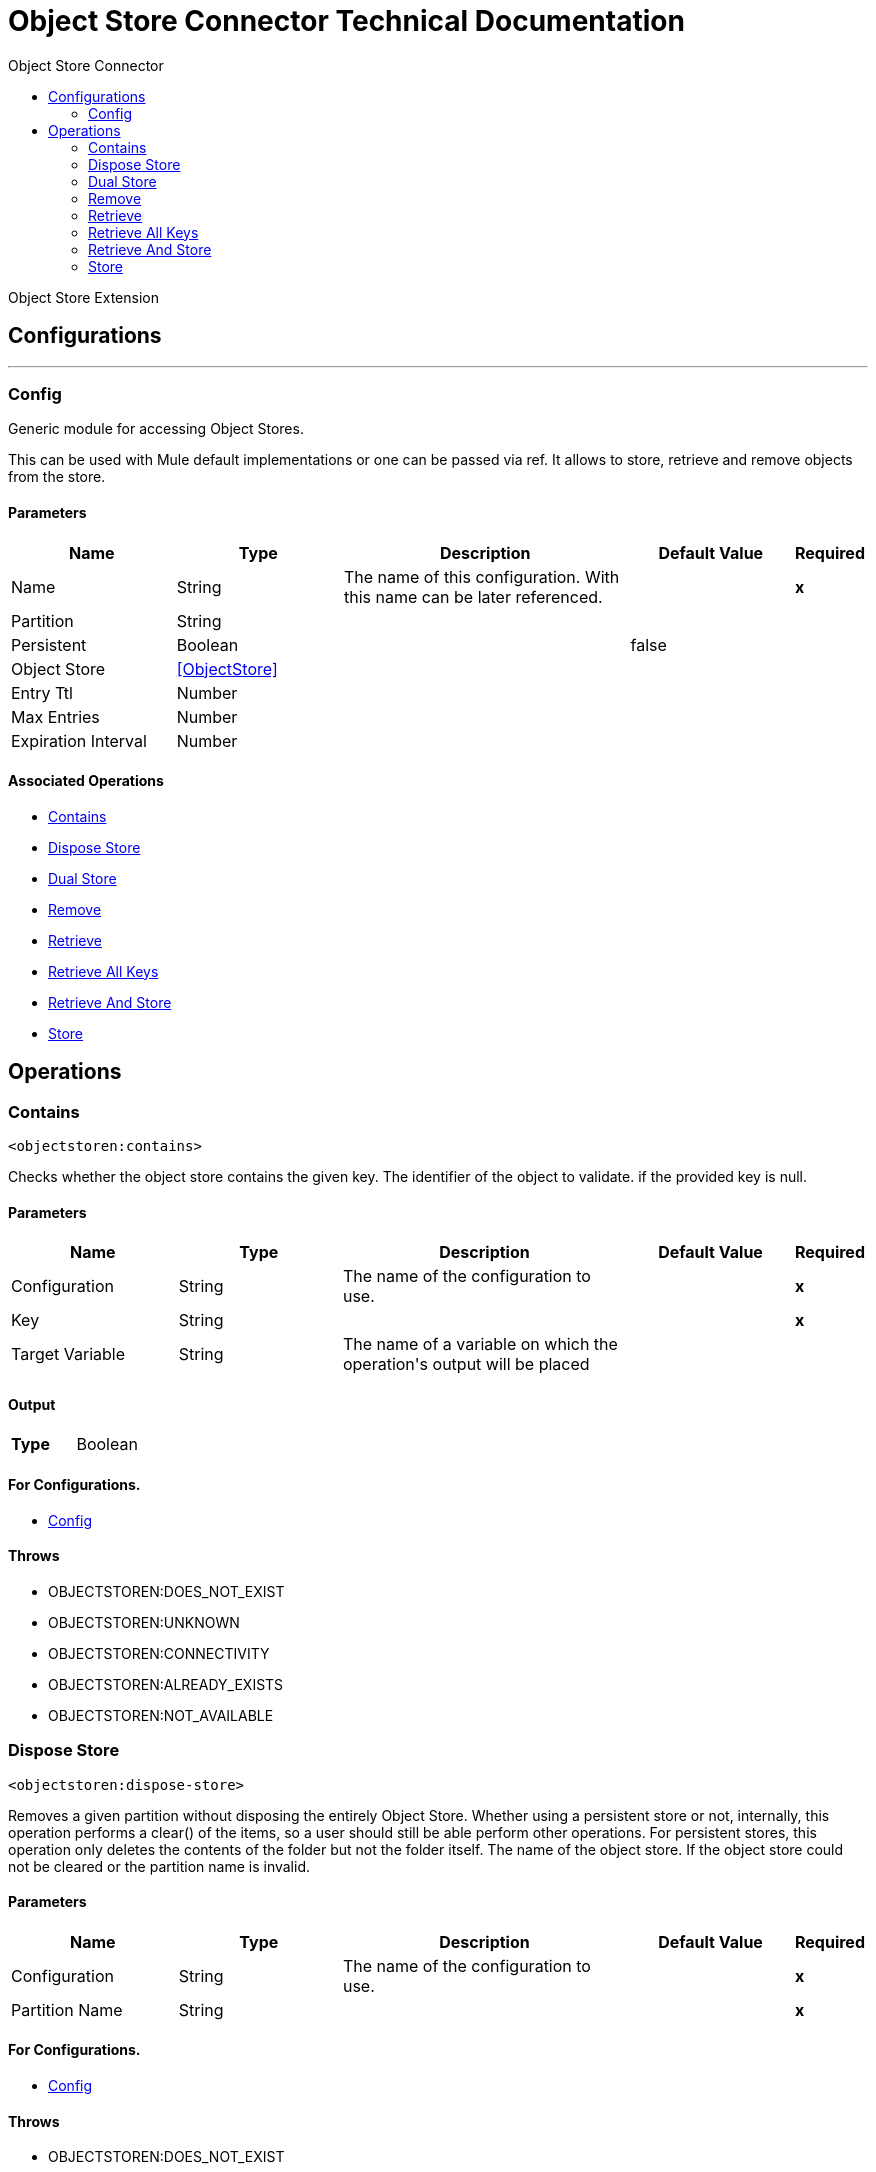 :toc:               left
:toc-title:         Object Store Connector
:toclevels:         2
:last-update-label!:
:docinfo:
:source-highlighter: coderay
:icons: font


= Object Store Connector Technical Documentation

+++
Object Store Extension
+++


== Configurations
---
[[config]]
=== Config

+++
Generic module for accessing Object Stores.
<p>
This can be used with Mule default implementations or one can be passed via ref. It allows to store, retrieve and remove objects from the store.
+++

==== Parameters
[cols=".^20%,.^20%,.^35%,.^20%,^.^5%", options="header"]
|======================
| Name | Type | Description | Default Value | Required
|Name | String | The name of this configuration. With this name can be later referenced. | | *x*{nbsp}
| Partition a| String |  ++++++ |  | {nbsp}
| Persistent a| Boolean |  ++++++ |  +++false+++ | {nbsp}
| Object Store a| <<ObjectStore>> |  ++++++ |  | {nbsp}
| Entry Ttl a| Number |  ++++++ |  | {nbsp}
| Max Entries a| Number |  ++++++ |  | {nbsp}
| Expiration Interval a| Number |  ++++++ |  | {nbsp}
|======================


==== Associated Operations
* <<contains>> {nbsp}
* <<disposeStore>> {nbsp}
* <<dualStore>> {nbsp}
* <<remove>> {nbsp}
* <<retrieve>> {nbsp}
* <<retrieveAllKeys>> {nbsp}
* <<retrieveAndStore>> {nbsp}
* <<store>> {nbsp}



== Operations

[[contains]]
=== Contains
`<objectstoren:contains>`

+++
Checks whether the object store contains the given key.
The identifier of the object to validate.
if the provided key is null.
+++

==== Parameters
[cols=".^20%,.^20%,.^35%,.^20%,^.^5%", options="header"]
|======================
| Name | Type | Description | Default Value | Required
| Configuration | String | The name of the configuration to use. | | *x*{nbsp}
| Key a| String |  ++++++ |  | *x*{nbsp}
| Target Variable a| String |  +++The name of a variable on which the operation's output will be placed+++ |  | {nbsp}
|======================

==== Output
[cols=".^50%,.^50%"]
|======================
| *Type* a| Boolean
|======================

==== For Configurations.
* <<config>> {nbsp}

==== Throws
* OBJECTSTOREN:DOES_NOT_EXIST {nbsp}
* OBJECTSTOREN:UNKNOWN {nbsp}
* OBJECTSTOREN:CONNECTIVITY {nbsp}
* OBJECTSTOREN:ALREADY_EXISTS {nbsp}
* OBJECTSTOREN:NOT_AVAILABLE {nbsp}


[[disposeStore]]
=== Dispose Store
`<objectstoren:dispose-store>`

+++
Removes a given partition without disposing the entirely Object Store. Whether using a persistent store or not, internally, this operation performs a clear() of the items,
so a user should still be able perform other operations. For persistent stores, this operation only deletes the contents of the folder but not the folder itself.
The name of the object store.
If the object store could not be cleared or the partition name is invalid.
+++

==== Parameters
[cols=".^20%,.^20%,.^35%,.^20%,^.^5%", options="header"]
|======================
| Name | Type | Description | Default Value | Required
| Configuration | String | The name of the configuration to use. | | *x*{nbsp}
| Partition Name a| String |  ++++++ |  | *x*{nbsp}
|======================


==== For Configurations.
* <<config>> {nbsp}

==== Throws
* OBJECTSTOREN:DOES_NOT_EXIST {nbsp}
* OBJECTSTOREN:UNKNOWN {nbsp}
* OBJECTSTOREN:CONNECTIVITY {nbsp}
* OBJECTSTOREN:ALREADY_EXISTS {nbsp}
* OBJECTSTOREN:NOT_AVAILABLE {nbsp}


[[dualStore]]
=== Dual Store
`<objectstoren:dual-store>`

+++
Stores a value using key and also stores a key using value. If an exception is thrown rolls back both operations. This allows an option to indicate if key would be
overwritten or not.
True if you want to overwrite the existing object.
The identifier of the object to store.
The object to store. If you want this to be the payload then use value-ref="#[payload]".
if the given key cannot be stored or is <code>null</code>.
if the store is not available or any other implementation-specific error occurred.
if an attempt is made to store an object for a key that already has an object associated. Only thrown if overwrite is false.
+++

==== Parameters
[cols=".^20%,.^20%,.^35%,.^20%,^.^5%", options="header"]
|======================
| Name | Type | Description | Default Value | Required
| Configuration | String | The name of the configuration to use. | | *x*{nbsp}
| Key a| String |  ++++++ |  | *x*{nbsp}
| Value a| Any |  ++++++ |  | *x*{nbsp}
| Overwrite a| Boolean |  ++++++ |  +++false+++ | {nbsp}
|======================


==== For Configurations.
* <<config>> {nbsp}

==== Throws
* OBJECTSTOREN:DOES_NOT_EXIST {nbsp}
* OBJECTSTOREN:UNKNOWN {nbsp}
* OBJECTSTOREN:CONNECTIVITY {nbsp}
* OBJECTSTOREN:ALREADY_EXISTS {nbsp}
* OBJECTSTOREN:NOT_AVAILABLE {nbsp}


[[remove]]
=== Remove
`<objectstoren:remove>`

+++
Remove the object for the respective key. This operation can fail silently based on the value passed in ignoreNotExists.
Indicates if the operation will ignore NotExistsException from ObjectStore.
The identifier of the object to remove.
if the given key is <code>null</code> or if the store is not available or any other implementation-specific error occurred.
if no value for the given key was previously stored.
+++

==== Parameters
[cols=".^20%,.^20%,.^35%,.^20%,^.^5%", options="header"]
|======================
| Name | Type | Description | Default Value | Required
| Configuration | String | The name of the configuration to use. | | *x*{nbsp}
| Key a| String |  ++++++ |  | *x*{nbsp}
| Ignore if key does not exist a| Boolean |  ++++++ |  +++false+++ | {nbsp}
| Target Variable a| String |  +++The name of a variable on which the operation's output will be placed+++ |  | {nbsp}
|======================

==== Output
[cols=".^50%,.^50%"]
|======================
| *Type* a| Any
|======================

==== For Configurations.
* <<config>> {nbsp}

==== Throws
* OBJECTSTOREN:DOES_NOT_EXIST {nbsp}
* OBJECTSTOREN:UNKNOWN {nbsp}
* OBJECTSTOREN:CONNECTIVITY {nbsp}
* OBJECTSTOREN:ALREADY_EXISTS {nbsp}
* OBJECTSTOREN:NOT_AVAILABLE {nbsp}


[[retrieve]]
=== Retrieve
`<objectstoren:retrieve>`

+++
Retrieve an object from the object store and make it available in the specified property scope of a Mule Message.
The identifier of the object to retrieve.
The default value if the key does not exist.
if the given key is <code>null</code>.
if the store is not available or any other implementation-specific error occurred.
if no value for the given key was previously stored.
+++

==== Parameters
[cols=".^20%,.^20%,.^35%,.^20%,^.^5%", options="header"]
|======================
| Name | Type | Description | Default Value | Required
| Configuration | String | The name of the configuration to use. | | *x*{nbsp}
| Key a| String |  ++++++ |  | *x*{nbsp}
| Default Value a| Any |  ++++++ |  | {nbsp}
| Target Variable a| String |  +++The name of a variable on which the operation's output will be placed+++ |  | {nbsp}
|======================

==== Output
[cols=".^50%,.^50%"]
|======================
| *Type* a| Any
|======================

==== For Configurations.
* <<config>> {nbsp}

==== Throws
* OBJECTSTOREN:DOES_NOT_EXIST {nbsp}
* OBJECTSTOREN:UNKNOWN {nbsp}
* OBJECTSTOREN:CONNECTIVITY {nbsp}
* OBJECTSTOREN:ALREADY_EXISTS {nbsp}
* OBJECTSTOREN:NOT_AVAILABLE {nbsp}


[[retrieveAllKeys]]
=== Retrieve All Keys
`<objectstoren:retrieve-all-keys>`

+++
Returns a list of all the keys in the object store.
<p>
<i><b>IMPORTANT:</b> Not all stores support this method. If the method is not supported a java.lang.UnsupportedOperationException is thrown</i>
if an exception occurred while collecting the list of all keys.
+++

==== Parameters
[cols=".^20%,.^20%,.^35%,.^20%,^.^5%", options="header"]
|======================
| Name | Type | Description | Default Value | Required
| Configuration | String | The name of the configuration to use. | | *x*{nbsp}
| Target Variable a| String |  +++The name of a variable on which the operation's output will be placed+++ |  | {nbsp}
|======================

==== Output
[cols=".^50%,.^50%"]
|======================
| *Type* a| Array of String
|======================

==== For Configurations.
* <<config>> {nbsp}

==== Throws
* OBJECTSTOREN:DOES_NOT_EXIST {nbsp}
* OBJECTSTOREN:UNKNOWN {nbsp}
* OBJECTSTOREN:CONNECTIVITY {nbsp}
* OBJECTSTOREN:ALREADY_EXISTS {nbsp}
* OBJECTSTOREN:NOT_AVAILABLE {nbsp}


[[retrieveAndStore]]
=== Retrieve And Store
`<objectstoren:retrieve-and-store>`

+++
Retrieve and Store in the same operation.
The identifier of the object to retrieve.
The default value if the key does not exist.
The object to store. If you want this to be the payload then use value-ref="#[payload]".
if the given key is <code>null</code>.
if the store is not available or any other implementation-specific error occurred.
if no value for the given key was previously stored.
+++

==== Parameters
[cols=".^20%,.^20%,.^35%,.^20%,^.^5%", options="header"]
|======================
| Name | Type | Description | Default Value | Required
| Configuration | String | The name of the configuration to use. | | *x*{nbsp}
| Key a| String |  ++++++ |  | *x*{nbsp}
| Default Value a| Any |  ++++++ |  | {nbsp}
| Store Value a| Any |  ++++++ |  | *x*{nbsp}
| Target Variable a| String |  +++The name of a variable on which the operation's output will be placed+++ |  | {nbsp}
|======================

==== Output
[cols=".^50%,.^50%"]
|======================
| *Type* a| Any
|======================

==== For Configurations.
* <<config>> {nbsp}

==== Throws
* OBJECTSTOREN:DOES_NOT_EXIST {nbsp}
* OBJECTSTOREN:UNKNOWN {nbsp}
* OBJECTSTOREN:CONNECTIVITY {nbsp}
* OBJECTSTOREN:ALREADY_EXISTS {nbsp}
* OBJECTSTOREN:NOT_AVAILABLE {nbsp}


[[store]]
=== Store
`<objectstoren:store>`

+++
Stores an object in the object store. This allows an option to indicate if key would be overwritten or not.
True if you want to overwrite the existing object.
The identifier of the object to store.
The object to store. If you want this to be the payload then use value-ref="#[payload]".
if the given key cannot be stored or is <code>null</code>.
if the store is not available or any other implementation-specific error occurred.
if an attempt is made to store an object for a key that already has an object associated. Only thrown if overwrite is false.
+++

==== Parameters
[cols=".^20%,.^20%,.^35%,.^20%,^.^5%", options="header"]
|======================
| Name | Type | Description | Default Value | Required
| Configuration | String | The name of the configuration to use. | | *x*{nbsp}
| Key a| String |  ++++++ |  | *x*{nbsp}
| Value a| Any |  ++++++ |  | *x*{nbsp}
| Overwrite a| Boolean |  ++++++ |  +++false+++ | {nbsp}
|======================


==== For Configurations.
* <<config>> {nbsp}

==== Throws
* OBJECTSTOREN:DOES_NOT_EXIST {nbsp}
* OBJECTSTOREN:UNKNOWN {nbsp}
* OBJECTSTOREN:CONNECTIVITY {nbsp}
* OBJECTSTOREN:ALREADY_EXISTS {nbsp}
* OBJECTSTOREN:NOT_AVAILABLE {nbsp}
